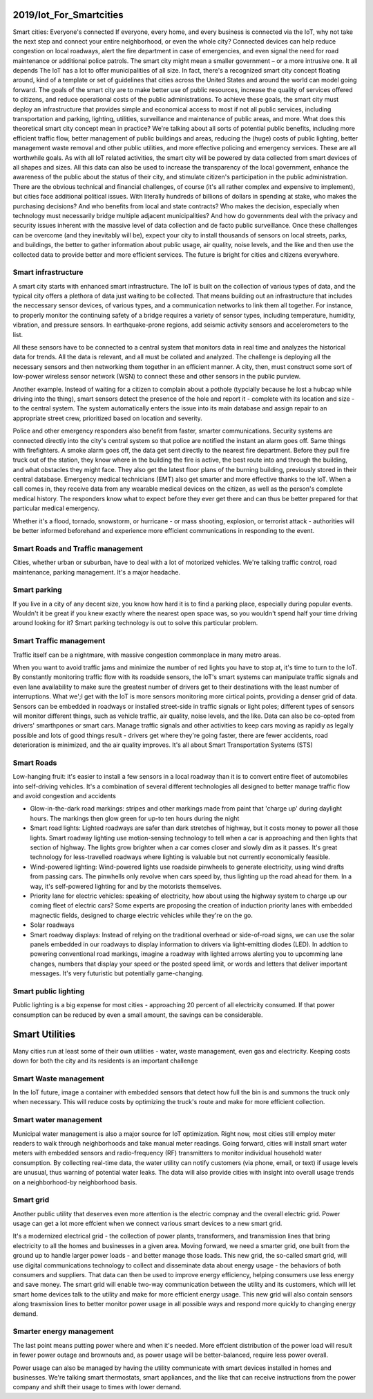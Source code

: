 
2019/Iot_For_Smartcities
========================

.. post:: Feb 10, 2019
   :tags: iot, booknotes, smartcity
   :category: ComputerScience

Smart cities: Everyone's connected
If everyone, every home, and every business is connected via the IoT, why not take the next step and connect your entire neighborhood, or even the whole city? 
Connected devices can help reduce congestion on local roadways, alert the fire department in case of emergencies, and even signal the need for road maintenance or additional police patrols. 
The smart city might mean a smaller government – or a more intrusive one. 
It all depends
The IoT has a lot to offer municipalities of all size. 
In fact, there's a recognized smart city concept floating around, kind of a template or set of guidelines that cities across the United States and around the world can model going forward.
The goals of the smart city are to make better use of public resources, increase the quality of services offered to citizens, and reduce operational costs of the public administrations. 
To achieve these goals, the smart city must deploy an infrastructure that provides simple and economical access to most if not all public services, including transportation and parking, lighting, utilities, surveillance and maintenance of public areas, and more.
What does this theoretical smart city concept mean in practice? 
We're talking about all sorts of potential public benefits, including more efficient traffic flow, better management of public buildings and areas, reducing the (huge) costs of public lighting, better management waste removal and other public utilities, and more effective policing and emergency services. 
These are all worthwhile goals.
As with all IoT related activities, the smart city will be powered by data collected from smart devices of all shapes and sizes. 
All this data can also be used to increase the transparency of the local government, enhance the awareness of the public about the status of their city, and stimulate citizen's participation in the public administration.
There are the obvious technical and financial challenges, of course (it's all rather complex and expensive to implement), but cities face additional political issues. 
With literally hundreds of billions of dollars in spending at stake, who makes the purchasing decisions? 
And who benefits from local and state contracts? 
Who makes the decision, especially when technology must necessarily bridge multiple adjacent municipalities? 
And how do governments deal with the privacy and security issues inherent with the massive level of data collection and de facto public surveillance.
Once these challenges can be overcome (and they inevitably will be), expect your city to install thousands of sensors on local streets, parks, and buildings, the better to gather information about public usage, air quality, noise levels, and the like and then use the collected data to provide better and more efficient services. 
The future is bright for cities and citizens everywhere.

Smart infrastructure
----------------------

A smart city starts with enhanced smart infrastructure. 
The IoT is built on the collection of various types of data, and the typical city offers a plethora of data just waiting to be collected.
That means building out an infrastructure that includes the neccessary sensor devices, of various types, and a communication networks to link them all together.
For instance, to properly monitor the continuing safety of a bridge requires a variety of sensor types, including temperature, humidity, vibration, and pressure sensors. 
In earthquake-prone regions, add seismic activity sensors and accelerometers to the list.

All these sensors have to be connected to a central system that monitors data in real time and analyzes the historical data for trends.
All the data is relevant, and all must be collated and analyzed.
The challenge is deploying all the necessary sensors and then networking them together in an efficient manner.
A city, then, must construct some sort of low-power wireless sensor network (WSN) to connect these and other sensors in the public purview.

Another example. Instead of waiting for a citizen to complain about a pothole (typcially because he lost a hubcap while driving into the thing),
smart sensors detect the presence of the hole and report it - complete with its location and size - to the central system. 
The system automatically enters the issue into its main database and assign repair to an appropriate street crew, prioritized based on location and severity.

Police and other emergency responders also benefit from faster, smarter communications. 
Security systems are connected directly into the city's central system so that police are notified the instant an alarm goes off.
Same things with firefighters. A smoke alarm goes off, the data get sent directly to the nearest fire department. 
Before they pull fire truck out of the station, they know where in the building the fire is active, the best route into and through the building, and what obstacles they might face. They also get the latest floor plans of the burning building, previously stored in their central database.
Emergency medical technicians (EMT) also get smarter and more effective thanks to the IoT. 
When a call comes in, they receive data from any wearable medical devices on the citizen, as well as the person's complete medical history. 
The responders know what to expect before they ever get there and can thus be better prepared for that particular medical emergency.

Whether it's a flood, tornado, snowstorm, or hurricane - or mass shooting, explosion, or terrorist attack - authorities will be better informed beforehand and experience more efficient communications in responding to the event. 

Smart Roads and Traffic management
-------------------------------------

Cities, whether urban or suburban, have to deal with a lot of motorized vehicles. We're talking traffic control, road maintenance, parking management. It's a major headache. 

Smart parking
---------------

If you live in a city of any decent size, you know how hard it is to find a parking place, especially during popular events.
Wouldn't it be great if you knew exactly where the nearest open space was, so you wouldn't spend half your time driving around looking for it?
Smart parking technology is out to solve this particular problem. 

Smart Traffic management
--------------------------

Traffic itself can be a nightmare, with massive congestion commonplace in many metro areas.

When you want to avoid traffic jams and minimize the number of red lights you have to stop at, it's time to turn to the IoT.
By constantly monitoring traffic flow with its roadside sensors, the IoT's smart systems can manipulate traffic signals and even lane availability to make sure the greatest number of drivers get to their destinations with the least number of interruptions.
What we';l get with the IoT is more sensors monitoring more cirtical points, providing a denser grid of data.
Sensors can be embedded in roadways or installed street-side in traffic signals or light poles; different types of sensors will monitor different things, such as vehicle traffic, air quality, noise levels, and the like.
Data can also be co-opted from drivers' smarthpones or smart cars.
Manage traffic signals and other activities to keep cars moving as rapidly as legally possible and lots of good things result - drivers get where they're going faster, there are fewer accidents, road deterioration is minimized, and the air quality improves.
It's all about Smart Transportation Systems (STS)

Smart Roads
--------------

Low-hanging fruit: it's easier to install a few sensors in a local roadway than it is to convert entire fleet of automobiles into self-driving vehicles.
It's a combination of several different technologies all designed to better manage traffic flow and avoid congestion and accidents

* Glow-in-the-dark road markings: stripes and other markings made from paint that 'charge up' during daylight hours. The markings then glow green for up-to ten hours during the night
* Smart road lights: Lighted roadways are safer than dark stretches of highway, but it costs money to power all those lights. Smart roadway lighting use motion-sensing technology to tell when a car is approaching and then lights that section of highway. The lights grow brighter when a car comes closer and slowly dim as it passes. It's great technology for less-travelled roadways where lighting is valuable but not currently economically feasible.
* Wind-powered lighting: Wind-powered lights use roadside pinwheels to generate electricity, using wind drafts from passing cars. The pinwhells only revolve when cars speed by, thus lighting up the road ahead for them. In a way, it's self-powered lighting for and by the motorists themselves.
* Priority lane for electric vehicles: speaking of electricity, how about using the highway system to charge up our coming fleet of electric cars? Some experts are proposing the creation of induction priority lanes with embedded magnectic fields, designed to charge electric vehicles while they're on the go.
* Solar roadways
* Smart roadway displays: Instead of relying on the traditional overhead or side-of-road signs, we can use the solar panels embedded in our roadways to display information to drivers via light-emitting diodes (LED). In addtion to powering conventional road markings, imagine a roadway with lighted arrows alerting you to upcomming lane changes, numbers that display your speed or the posted speed limit, or words and letters that deliver important messages. It's very futuristic but potentially game-changing.

Smart public lighting
------------------------

Public lighting is a big expense for most cities - approaching 20 percent of all electricity consumed.
If that power consumption can be reduced by even a small amount, the savings can be considerable.

Smart Utilities
================

Many cities run at least some of their own utilities - water, waste management, even gas and electricity. Keeping costs down for both the city and its residents is an important challenge

Smart Waste management
------------------------

In the IoT future, image a container with embedded sensors that detect how full the bin is and summons the truck only when necessary.
This will reduce costs by optimizing the truck's route and make for more efficient collection.

Smart water management
--------------------------

Municipal water management is also a major source for IoT optimization. Right now, most cities still employ meter readers to walk through neighborhoods and take manual meter readings.
Going forward, cities will install smart water meters with embedded sensors and radio-frequency (RF) transmitters to monitor individual household water consumption.
By collecting real-time data, the water utility can notify customers (via phone, email, or text) if usage levels are unusual, thus warning of potential water leaks. 
The data will also provide cities with insight into overall usage trends on a neighborhood-by neighborhood basis.

Smart grid
--------------

Another public utility that deserves even more attention is the electric compnay and the overall electric grid. 
Power usage can get a lot more effcient when we connect various smart devices to a new smart grid.

It's a modernized electrical grid - the collection of power plants, transformers, and transmission lines that bring electricity to all the homes and businesses in a given area.
Moving forward, we need a smarter grid, one built from the ground up to handle larger power loads - and better manage those loads.
This new grid, the so-called smart grid, will use digital communications technology to collect and disseminate data about energy usage - the behaviors of both consumers and suppliers.
That data can then be used to improve energy efficiency, helping consumers use less energy and save money.
The smart grid will enable two-way communication between the utility and its customers, which will let smart home devices talk to the utility and make for more efficient energy usage. This new grid will also contain sensors along trasmission lines to better monitor power usage in all possible ways and respond more quickly to changing energy demand.

Smarter energy management
-----------------------------

The last point means putting power where and when it's needed. 
More effcient distribution of the power load will result in fewer power outage and brownouts and, as power usage will be better-balanced, require less power overall.

Power usage can also be managed by having the utility communicate with smart devices installed in homes and businesses. 
We're talking smart thermostats, smart appliances, and the like that can receive instructions from the power company and shift their usage to times with lower demand.